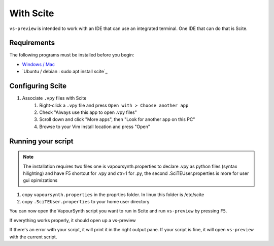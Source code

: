 With Scite
--------

``vs-preview`` is intended to work with an IDE that can use an integrated terminal.
One IDE that can do that is Scite.

Requirements
^^^^^^^^^^^^

The following programs must be installed before you begin:

* `Windows / Mac <https://scintilla.org/SciTE.html>`_
* `Ubuntu / debian : sudo apt install scite`_

Configuring Scite
^^^^^^^^^^^^^^^

1. Associate ``.vpy`` files with Scite
    1. Right-click a ``.vpy`` file and press ``Open with > Choose another app``
    2. Check "Always use this app to open .vpy files"
    3. Scroll down and click "More apps", then "Look for another app on this PC"
    4. Browse to your Vim install location and press "Open"


Running your script
^^^^^^^^^^^^^^^^^^^

.. note::

    The installation requires two files one is vapoursynth.properties to declare .vpy as python files (syntax hilighting) and have F5 shortcut for .vpy and ctr+1 for .py, the second .SciTEUser.properties is more for user gui opimizations

1. copy  ``vapoursynth.properties`` in the proprties folder. In linux this folder is /etc/scite 
2. copy ``.SciTEUser.properties`` to your home user directory

You can now open the VapourSynth script you want to run in Scite
and run ``vs-preview`` by pressing ``F5``.

If everything works properly,
it should open up a vs-preview

If there's an error with your script,
it will print it in the right output pane.
If your script is fine,
it will open ``vs-preview`` with the current script.
